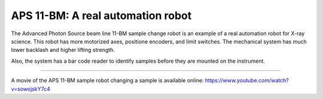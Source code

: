 
==================================
APS 11-BM: A real automation robot
==================================

The Advanced Photon Source beam line 11-BM sample change robot is
an example of a real automation robot for X-ray science.  This robot
has more motorized axes, positione encoders, and limit switches.
The mechanical system has much lower backlash and higher lifting strength.

Also, the system has a bar code reader to identify samples before they
are mounted on the instrument.

.. provide a link to the automation movie online.
   https://www.youtube.com/watch?v=sowojskY7c4
   https://vimeo.com/128020523
   https://vimeo.com/128020524

-----------


A movie of the APS 11-BM sample robot changing a sample is available online:
https://www.youtube.com/watch?v=sowojskY7c4
